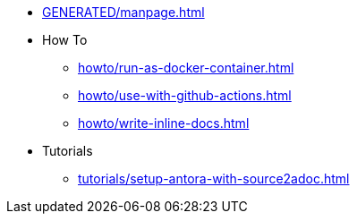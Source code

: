 * xref:GENERATED/manpage.adoc[]
* How To
** xref:howto/run-as-docker-container.adoc[]
** xref:howto/use-with-github-actions.adoc[]
** xref:howto/write-inline-docs.adoc[]
* Tutorials
** xref:tutorials/setup-antora-with-source2adoc.adoc[]
